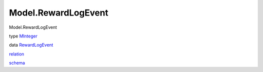 ====================
Model.RewardLogEvent
====================

Model.RewardLogEvent

type `MInteger <Model-RewardLogEvent.html#t:MInteger>`__

data `RewardLogEvent <Model-RewardLogEvent.html#t:RewardLogEvent>`__

`relation <Model-RewardLogEvent.html#v:relation>`__

`schema <Model-RewardLogEvent.html#v:schema>`__
